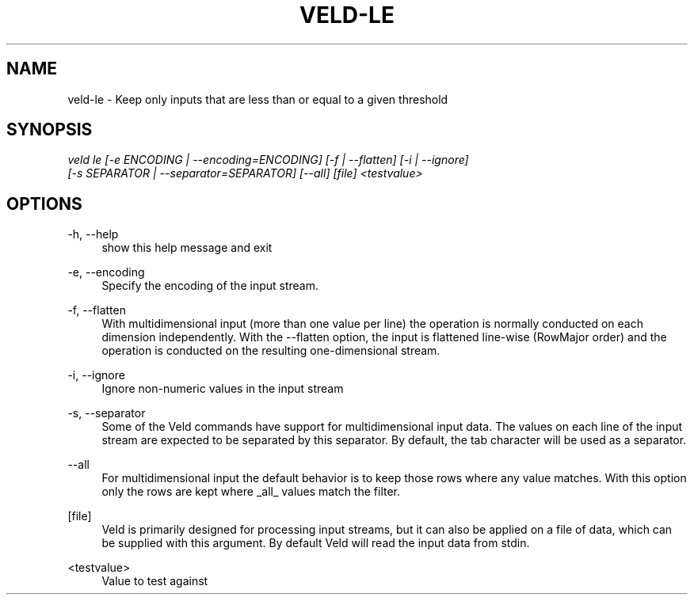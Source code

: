 '\" t
.\"     Title: veld-le
.\"    Author: Gerrit J.J. van den Burg
.\" Generator: Wilderness <https://pypi.org/project/wilderness>
.\"      Date: 2024-10-03
.\"    Manual: veld Manual
.\"    Source: veld 0.1.5
.\"  Language: English
.\"
.TH "VELD-LE" "1" "2024\-10\-03" "Veld 0\&.1\&.5" "Veld Manual"
.\" -----------------------------------------------------------------
.\" * Define some portability stuff
.\" -----------------------------------------------------------------
.\" ~~~~~~~~~~~~~~~~~~~~~~~~~~~~~~~~~~~~~~~~~~~~~~~~~~~~~~~~~~~~~~~~~
.\" http://bugs.debian.org/507673
.\" http://lists.gnu.org/archive/html/groff/2009-02/msg00013.html
.\" ~~~~~~~~~~~~~~~~~~~~~~~~~~~~~~~~~~~~~~~~~~~~~~~~~~~~~~~~~~~~~~~~~
.ie \n(.g .ds Aq \(aq
.el       .ds Aq '
.\" -----------------------------------------------------------------
.\" * set default formatting *
.\" -----------------------------------------------------------------
.\" disable hyphenation
.nh
.\" disable justification
.ad l
.\" -----------------------------------------------------------------
.\" * MAIN CONTENT STARTS HERE *
.\" -----------------------------------------------------------------
.SH "NAME"
veld-le \- Keep only inputs that are less than or equal to a given threshold
.SH "SYNOPSIS"
.sp
.nf
\fIveld le [\-e ENCODING | \-\-encoding=ENCODING] [\-f | \-\-flatten] [\-i | \-\-ignore]
        [\-s SEPARATOR | \-\-separator=SEPARATOR] [\-\-all] [file] <testvalue>
.fi
.sp
.SH "OPTIONS"
.sp
.sp
.sp
\-h, \-\-help
.RS 4
show this help message and exit
.RE
.PP
\-e, \-\-encoding
.RS 4
Specify the encoding of the input stream.
.RE
.PP
\-f, \-\-flatten
.RS 4
With multidimensional input (more than one value per line) the operation is normally conducted on each dimension independently. With the \-\-flatten option, the input is flattened line\-wise (RowMajor order) and the operation is conducted on the resulting one\-dimensional stream.
.RE
.PP
\-i, \-\-ignore
.RS 4
Ignore non\-numeric values in the input stream
.RE
.PP
\-s, \-\-separator
.RS 4
Some of the Veld commands have support for multidimensional input data. The values on each line of the input stream are expected to be separated by this separator. By default, the tab character will be used as a separator.
.RE
.PP
\-\-all
.RS 4
For multidimensional input the default behavior is to keep those rows where any value matches. With this option only the rows are kept where _all_ values match the filter.
.RE
.PP
[file]
.RS 4
Veld is primarily designed for processing input streams, but it can also be applied on a file of data, which can be supplied with this argument. By default Veld will read the input data from stdin.
.RE
.PP
<testvalue>
.RS 4
Value to test against
.RE
.PP
.sp